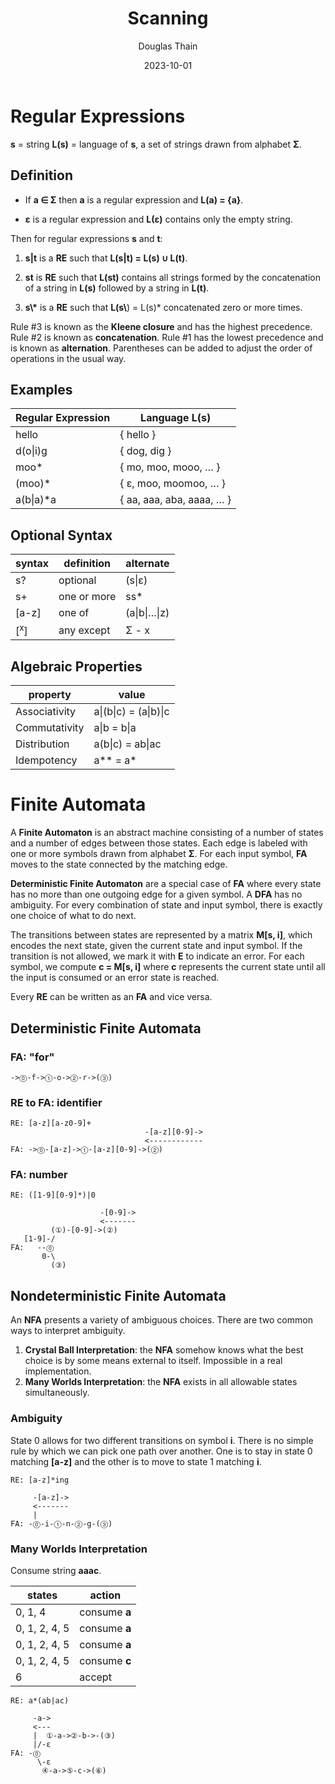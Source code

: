 #+title: Scanning
#+author: Douglas Thain
#+date: 2023-10-01

* Regular Expressions

*s* = string
*L(s)* = language of *s*, a set of strings drawn from alphabet *Σ*.

** Definition

- If *a ∈ Σ* then *a* is a regular expression and *L(a) = {a}*.

- *ε* is a regular expression and *L(ε)* contains only the empty string.

Then for regular expressions *s* and *t*:

1. *s|t* is a *RE* such that *L(s|t) = L(s) ∪ L(t)*.

2. *st* is *RE* such that *L(st)* contains all strings formed by the concatenation
   of a string in *L(s)* followed by a string in *L(t)*.

3. *s\** is a *RE* such that *L(s\*) = L(s)* concatenated zero or more times.

Rule #3 is known as the *Kleene closure* and has the highest precedence. Rule #2
is known as *concatenation*. Rule #1 has the lowest precedence and is known as
*alternation*. Parentheses can be added to adjust the order of operations in
the usual way.

** Examples

| Regular Expression  | Language L(s)               |
|---------------------+-----------------------------|
| hello               | { hello }                   |
| d(o\vert{}i)g       | { dog, dig }                |
| moo*                | { mo, moo, mooo, ... }      |
| (moo)*              | { ε, moo, moomoo, ... }     |
| a(b\vert{}a)*a      | { aa, aaa, aba, aaaa, ... } |

** Optional Syntax

| syntax | definition  | alternate                     |
|--------+-------------+-------------------------------|
| s?     | optional    | (s\vert{}ε)                   |
| s+     | one or more | ss*                           |
| [a-z]  | one of      | (a\vert{}b\vert{}...\vert{}z) |
| [^x]   | any except  | Σ - x                         |

** Algebraic Properties

| property      | value                                     |
|---------------+-------------------------------------------|
| Associativity | a\vert{}(b\vert{}c) = (a\vert{}b)\vert{}c |
| Commutativity | a\vert{}b = b\vert{}a                     |
| Distribution  | a(b\vert{}c) = ab\vert{}ac                |
| Idempotency   | a** = a*                                  |

* Finite Automata

A *Finite Automaton* is an abstract machine consisting of a number of states
and a number of edges between those states. Each edge is labeled with one or
more symbols drawn from alphabet *Σ*. For each input symbol, *FA* moves to the state
connected by the matching edge.

*Deterministic Finite Automaton* are a special case of *FA* where every state
has no more than one outgoing edge for a given symbol. A *DFA* has no ambiguity.
For every combination of state and input symbol, there is exactly one choice of what
to do next.

The transitions between states are represented by a matrix *M[s, i]*, which
encodes the next state, given the current state and input symbol. If the transition
is not allowed, we mark it with *E* to indicate an error. For each symbol, we
compute *c = M[s, i]* where *c* represents the current state until all the input is
consumed or an error state is reached.

Every *RE* can be written as an *FA* and vice versa.

** Deterministic Finite Automata

*** *FA*: "for"

#+begin_example
->⓪-f->①-o->②-r->(③)
#+end_example

*** *RE* to *FA*: identifier

#+begin_example
RE: [a-z][a-z0-9]+
                              -[a-z][0-9]->
                              <------------
FA: ->⓪-[a-z]->①-[a-z][0-9]->(②)
#+end_example

*** *FA*: number

#+begin_example
RE: ([1-9][0-9]*)|0

                    -[0-9]->
                    <-------
         (①)-[0-9]->(②)
   [1-9]-/
FA:   --⓪
       0-\
         (③)
#+end_example

** Nondeterministic Finite Automata

An *NFA* presents a variety of ambiguous choices. There are two common ways to interpret ambiguity.

1. *Crystal Ball Interpretation*: the *NFA* somehow knows what the best choice is by some
   means external to itself. Impossible in a real implementation.
2. *Many Worlds Interpretation*: the *NFA* exists in all allowable states simultaneously.

*** Ambiguity

State 0 allows for two different transitions on symbol *i*. There is no simple rule
by which we can pick one path over another. One is to stay in state 0 matching *[a-z]*
and the other is to move to state 1 matching *i*.

#+begin_example
RE: [a-z]*ing

     -[a-z]->
     <-------
     |
FA: -⓪-i-①-n-②-g-(③)
#+end_example

*** Many Worlds Interpretation

Consume string *aaac*.

| states        | action      |
|---------------+-------------|
| 0, 1, 4       | consume *a* |
| 0, 1, 2, 4, 5 | consume *a* |
| 0, 1, 2, 4, 5 | consume *a* |
| 0, 1, 2, 4, 5 | consume *c* |
| 6             | accept      |

#+begin_example
RE: a*(ab|ac)

     -a->
     <---
     |  ①-a->②-b->-(③)
     |/-ε
FA: -⓪
      \-ε
       ④-a->⑤-c->(⑥)
#+end_example
